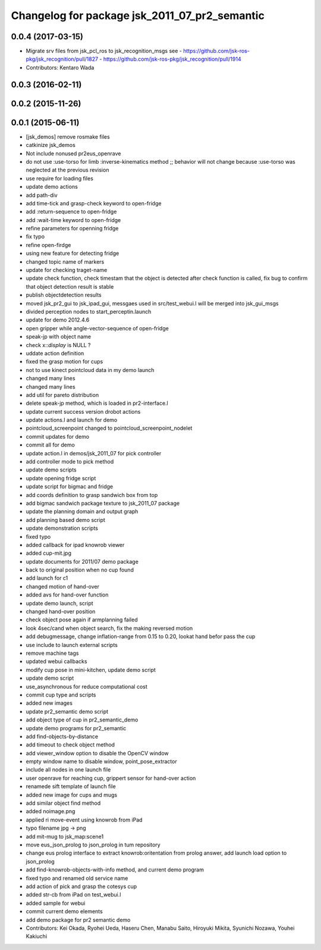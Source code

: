 ^^^^^^^^^^^^^^^^^^^^^^^^^^^^^^^^^^^^^^^^^^^^^^
Changelog for package jsk_2011_07_pr2_semantic
^^^^^^^^^^^^^^^^^^^^^^^^^^^^^^^^^^^^^^^^^^^^^^

0.0.4 (2017-03-15)
------------------
* Migrate srv files from jsk_pcl_ros to jsk_recognition_msgs
  see
  - https://github.com/jsk-ros-pkg/jsk_recognition/pull/1827
  - https://github.com/jsk-ros-pkg/jsk_recognition/pull/1914
* Contributors: Kentaro Wada

0.0.3 (2016-02-11)
------------------

0.0.2 (2015-11-26)
------------------

0.0.1 (2015-06-11)
------------------
* [jsk_demos] remove rosmake files
* catkinize jsk_demos
* Not include nonused pr2eus_openrave
* do not use :use-torso for limb :inverse-kinematics method ;; behavior will not change because :use-torso was neglected at the previous revision
* use require for loading files
* update demo actions
* add path-div
* add time-tick and grasp-check keyword to open-fridge
* add :return-sequence to open-fridge
* add :wait-time keyword to open-fridge
* refine parameters for openning fridge
* fix typo
* refine open-firdge
* using new feature for detecting fridge
* changed topic name of markers
* update for checking traget-name
* update check function, check timestam that the object is detected after check function is called, fix bug to confirm that object detection result is stable
* publish objectdetection results
* moved jsk_pr2_gui to jsk_ipad_gui, messgaes used in src/test_webui.l  will be merged into jsk_gui_msgs
* divided perception nodes to start_perceptin.launch
* update for demo 2012.4.6
* open gripper while angle-vector-sequence of open-fridge
* speak-jp with object name
* check x::*display* is NULL ?
* uddate action definition
* fixed the grasp motion for cups
* not to use kinect pointcloud data in my demo launch
* changed many lines
* changed many lines
* add util for pareto distribution
* delete speak-jp method, which is loaded in pr2-interface.l
* update current success version drobot actions
* update actions.l and launch for demo
* pointcloud_screenpoint changed to pointcloud_screenpoint_nodelet
* commit updates for demo
* commit all for demo
* update action.l in demos/jsk_2011_07 for pick controller
* add controller mode to pick method
* update demo scripts
* update opening fridge script
* update script for bigmac and fridge
* add coords definition to grasp sandwich box from top
* add bigmac sandwich package texture to jsk_2011_07 package
* update the planning domain and output graph
* add planning based demo script
* update demonstration scripts
* fixed typo
* added callback for ipad knowrob viewer
* added cup-mit.jpg
* update documents for 2011/07 demo package
* back to original position when no cup found
* add launch for c1
* changed motion of hand-over
* added avs for hand-over function
* update demo launch, script
* changed hand-over position
* check object pose again if armplanning failed
* look 4sec/cand when object search, fix the making reversed motion
* add debugmessage, change inflation-range from 0.15 to 0.20, lookat hand befor pass the cup
* use include to launch external scripts
* remove machine tags
* updated webui callbacks
* modify cup pose in mini-kitchen, update demo script
* update demo script
* use_asynchronous for reduce computational cost
* commit cup type and scripts
* added new images
* update pr2_semantic demo script
* add object type of cup in pr2_semantic_demo
* update demo programs for pr2_semantic
* add find-objects-by-distance
* add timeout to check object method
* add viewer_window option to disable the OpenCV window
* empty window name to disable window, point_pose_extractor
* include all nodes in one launch file
* user openrave for reaching cup, grippert sensor for hand-over action
* renamede sift template of launch file
* added new image for cups and mugs
* add similar object find method
* added noimage.png
* applied ri move-event using knowrob from iPad
* typo filename jpg -> png
* add mit-mug to jsk_map:scene1
* move eus_json_prolog to json_prolog in tum repository
* change eus prolog interface to extract knowrob:oritentation from prolog answer, add launch load option to json_prolog
* add find-knowrob-objects-with-info method, and current demo program
* fixed typo and renamed old service name
* add action of pick and grasp the cotesys cup
* added str-cb from iPad on test_webui.l
* added sample for webui
* commit current demo elements
* add demo package for pr2 semantic demo
* Contributors: Kei Okada, Ryohei Ueda, Haseru Chen, Manabu Saito, Hiroyuki Mikita, Syunichi Nozawa, Youhei Kakiuchi
